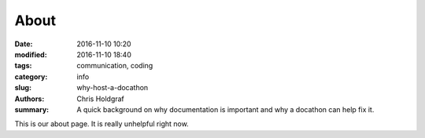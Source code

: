 About
#####

:date: 2016-11-10 10:20
:modified: 2016-11-10 18:40
:tags: communication, coding
:category: info
:slug: why-host-a-docathon
:authors: Chris Holdgraf
:summary: A quick background on why documentation is important and why a docathon can help fix it.

This is our about page. It is really unhelpful right now.